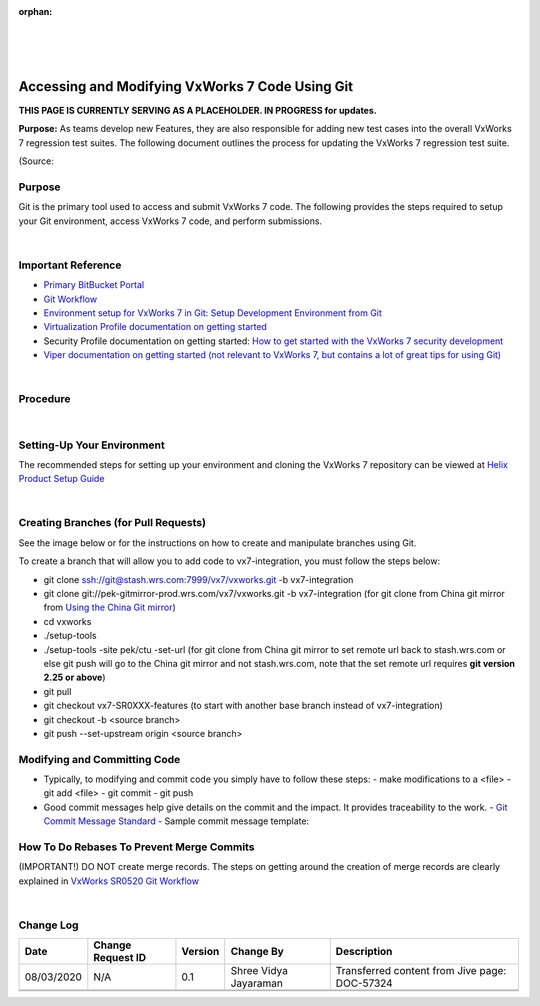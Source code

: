 ﻿:orphan:
|
|
|

=================================================
Accessing and Modifying VxWorks 7 Code Using Git
=================================================

**THIS PAGE IS CURRENTLY SERVING AS A PLACEHOLDER.  IN PROGRESS for updates.**

**Purpose:** As teams develop new Features, they are also responsible for adding new test cases into the overall VxWorks 7 regression test suites.  The following document outlines the process for updating the VxWorks 7 regression test suite.

(Source:

**Purpose**
------------

Git is the primary tool used to access and submit VxWorks 7 code.  The following provides the steps required to setup your Git environment, access VxWorks 7 code, and perform submissions.

|

**Important Reference**
------------------------

- `Primary BitBucket Portal <http://bitbucket.wrs.com/dashboard>`_
- `Git Workflow <../../ProcessDocuments/CoreDev/CodingIntBuild/VxWorksSR0520GitWorkflow-v2.pptx>`_
- `Environment setup for VxWorks 7 in Git: Setup Development Environment from Git <./SetupDevelopmentEnvironmentFromGit_SG.html>`_ 
- `Virtualization Profile documentation on getting started <https://jive.windriver.com/docs/DOC-74113>`_
- Security Profile documentation on getting started: `How to get started with the VxWorks 7 security development <https://jive.windriver.com/groups/vxworks-7-security/blog/2017/02/17/getting-started>`_
- `Viper documentation on getting started (not relevant to VxWorks 7, but contains a lot of great tips for using Git) <http://twiki.wrs.com/PBUeng/ViperDevEnv>`_

|

**Procedure**
--------------

|

**Setting-Up Your Environment**
----------------------------------

The recommended steps for setting up your environment and cloning the VxWorks 7 repository can be viewed at `Helix Product Setup Guide <./HelixProductSetupGuide_SG.html>`_

|

**Creating Branches (for Pull Requests)**
-------------------------------------------

See the image below or for the instructions on how to create and manipulate branches using Git.

|image0|

To create a branch that will allow you to add code to vx7-integration, you must follow the steps below:

- git clone ssh://git@stash.wrs.com:7999/vx7/vxworks.git -b vx7-integration
- git clone git://pek-gitmirror-prod.wrs.com/vx7/vxworks.git -b vx7-integration (for git clone from China git mirror from `Using the China Git mirror <./UsingChinaGitMirror.html>`_)
- cd vxworks
- ./setup-tools
- ./setup-tools -site pek/ctu -set-url (for git clone from China git mirror to set remote url back to stash.wrs.com or else git push will go to the China git mirror and not stash.wrs.com, note that the set remote url requires **git version 2.25 or above**)
- git pull
- git checkout vx7-SR0XXX-features (to start with another base branch instead of vx7-integration)
- git checkout -b <source branch>
- git push --set-upstream origin <source branch>

**Modifying and Committing Code**
-------------------------------------------

- Typically, to modifying and commit code you simply have to follow these steps:
  - make modifications to a <file>
  - git add <file>
  - git commit
  - git push
- Good commit messages help give details on the commit and the impact. It provides traceability to the work.
  - `Git Commit Message Standard <./GitCommitMessageStandard_SG.html>`_
  - Sample commit message template:
  
|image1|

**How To Do Rebases To Prevent Merge Commits**
-------------------------------------------------

(IMPORTANT!) DO NOT create merge records.  The steps on getting around the creation of merge records are clearly explained in `VxWorks SR0520 Git Workflow <../../ProcessDocuments/CoreDev/CodingIntBuild/VxWorksSR0520GitWorkflow-v2.pptx>`_

|

**Change Log**
--------------

+--------------+------------------------+---------------+-------------------------+-------------------------------------------------------------------------------------+
| **Date**     | **Change Request ID**  | **Version**   | **Change By**           | **Description**                                                                     |
+--------------+------------------------+---------------+-------------------------+-------------------------------------------------------------------------------------+
| 08/03/2020   | N/A                    | 0.1           | Shree Vidya Jayaraman   | Transferred content from Jive page: DOC-57324                                       |
+--------------+------------------------+---------------+-------------------------+-------------------------------------------------------------------------------------+
|              |                        |               |                         |                                                                                     |
+--------------+------------------------+---------------+-------------------------+-------------------------------------------------------------------------------------+
|              |                        |               |                         |                                                                                     |
+--------------+------------------------+---------------+-------------------------+-------------------------------------------------------------------------------------+


.. |image0| image:: /_static/SupplementaryGuidelines/Development/AccessingAndModifyingVxWorksCodeUsingGit_Image0.jpg 

.. |image1| image:: /_static/SupplementaryGuidelines/Development/AccessingAndModifyingVxWorksCodeUsingGit_Image1.jpg 

